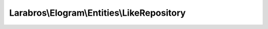 -------------------------------------------
Larabros\\Elogram\\Entities\\LikeRepository
-------------------------------------------

.. php:namespace: Larabros\\Elogram\\Entities

.. php:class:: LikeRepository

    LikeRepository class.

    .. php:attr:: client

        protected AdapterInterface

    .. php:method:: get($mediaId)

        Get a list of likes on a media object.

        :type $mediaId: int
        :param $mediaId: The ID of the media object
        :returns:  :php:class:`Response`

    .. php:method:: like($mediaId)

        Set a like on a media object by the currently authenticated user.

        :type $mediaId: int
        :param $mediaId: The ID of the media object
        :returns:  :php:class:`Response`

    .. php:method:: unlike($mediaId)

        Remove a like on a media object by the currently authenticated user.

        :type $mediaId: int
        :param $mediaId: The ID of the media object
        :returns:  :php:class:`Response`

    .. php:method:: __construct(AdapterInterface $client)

        Creates a new instance of :php:class:`AbstractEntity`.

        :type $client: AdapterInterface
        :param $client:
